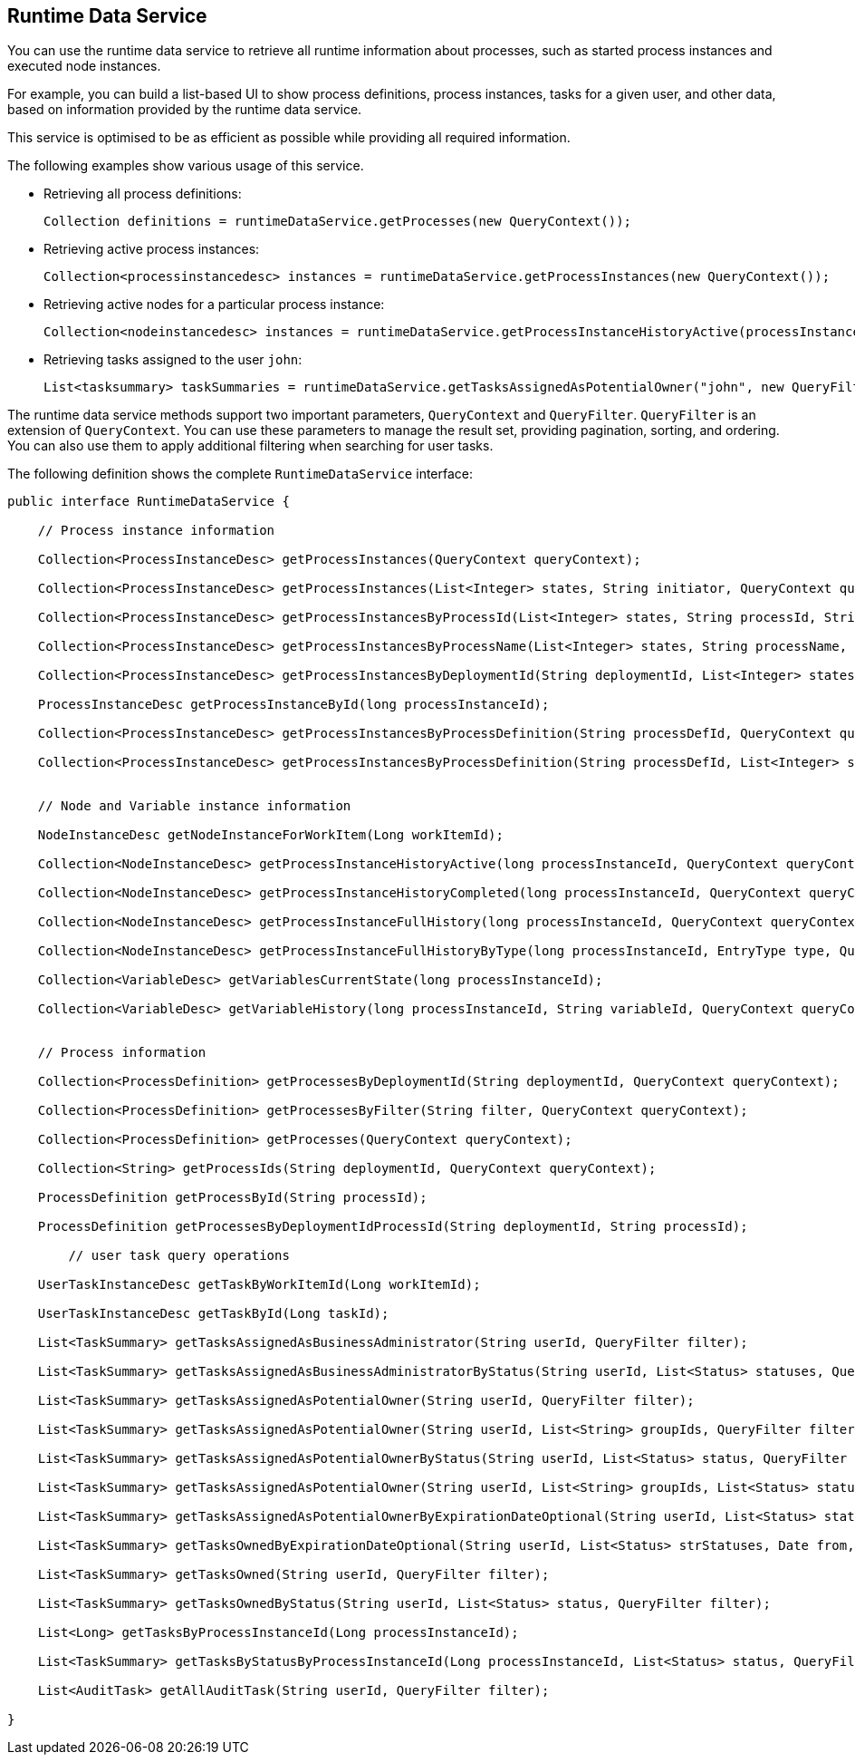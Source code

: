 [id='service-runtime-data-con_{context}']

== Runtime Data Service

You can use the runtime data service to retrieve all runtime information about processes, such as started process instances and executed node instances.

For example, you can build a list-based UI to show process definitions, process instances, tasks for a given user, and other data, based on information provided by the runtime data service.

This service is optimised to be as efficient as possible while providing all required information.

The following examples show various usage of this service.

* Retrieving all process definitions:
+
[source,java]
----
Collection definitions = runtimeDataService.getProcesses(new QueryContext());
----
+
* Retrieving active process instances:
+
[source,java]
----
Collection<processinstancedesc> instances = runtimeDataService.getProcessInstances(new QueryContext());
----
+
* Retrieving active nodes for a particular process instance:
+
[source,java]
----
Collection<nodeinstancedesc> instances = runtimeDataService.getProcessInstanceHistoryActive(processInstanceId, new QueryContext());
----
+
* Retrieving tasks assigned to the user `john`:
+
[source,java]
----
List<tasksummary> taskSummaries = runtimeDataService.getTasksAssignedAsPotentialOwner("john", new QueryFilter(0, 10));
----

The runtime data service methods support two important parameters, `QueryContext` and `QueryFilter`. `QueryFilter` is an extension of `QueryContext`. You can use these parameters to manage the result set, providing pagination, sorting, and ordering. You can also use them to apply additional filtering when searching for user tasks. 

The following definition shows the complete `RuntimeDataService` interface:

[source,java]
----
public interface RuntimeDataService {

    // Process instance information

    Collection<ProcessInstanceDesc> getProcessInstances(QueryContext queryContext);

    Collection<ProcessInstanceDesc> getProcessInstances(List<Integer> states, String initiator, QueryContext queryContext);

    Collection<ProcessInstanceDesc> getProcessInstancesByProcessId(List<Integer> states, String processId, String initiator, QueryContext queryContext);

    Collection<ProcessInstanceDesc> getProcessInstancesByProcessName(List<Integer> states, String processName, String initiator, QueryContext queryContext);

    Collection<ProcessInstanceDesc> getProcessInstancesByDeploymentId(String deploymentId, List<Integer> states, QueryContext queryContext);

    ProcessInstanceDesc getProcessInstanceById(long processInstanceId);

    Collection<ProcessInstanceDesc> getProcessInstancesByProcessDefinition(String processDefId, QueryContext queryContext);

    Collection<ProcessInstanceDesc> getProcessInstancesByProcessDefinition(String processDefId, List<Integer> states, QueryContext queryContext);


    // Node and Variable instance information

    NodeInstanceDesc getNodeInstanceForWorkItem(Long workItemId);

    Collection<NodeInstanceDesc> getProcessInstanceHistoryActive(long processInstanceId, QueryContext queryContext);

    Collection<NodeInstanceDesc> getProcessInstanceHistoryCompleted(long processInstanceId, QueryContext queryContext);

    Collection<NodeInstanceDesc> getProcessInstanceFullHistory(long processInstanceId, QueryContext queryContext);

    Collection<NodeInstanceDesc> getProcessInstanceFullHistoryByType(long processInstanceId, EntryType type, QueryContext queryContext);

    Collection<VariableDesc> getVariablesCurrentState(long processInstanceId);

    Collection<VariableDesc> getVariableHistory(long processInstanceId, String variableId, QueryContext queryContext);


    // Process information

    Collection<ProcessDefinition> getProcessesByDeploymentId(String deploymentId, QueryContext queryContext);

    Collection<ProcessDefinition> getProcessesByFilter(String filter, QueryContext queryContext);

    Collection<ProcessDefinition> getProcesses(QueryContext queryContext);

    Collection<String> getProcessIds(String deploymentId, QueryContext queryContext);

    ProcessDefinition getProcessById(String processId);

    ProcessDefinition getProcessesByDeploymentIdProcessId(String deploymentId, String processId);

	// user task query operations

    UserTaskInstanceDesc getTaskByWorkItemId(Long workItemId);

    UserTaskInstanceDesc getTaskById(Long taskId);

    List<TaskSummary> getTasksAssignedAsBusinessAdministrator(String userId, QueryFilter filter);

    List<TaskSummary> getTasksAssignedAsBusinessAdministratorByStatus(String userId, List<Status> statuses, QueryFilter filter);

    List<TaskSummary> getTasksAssignedAsPotentialOwner(String userId, QueryFilter filter);

    List<TaskSummary> getTasksAssignedAsPotentialOwner(String userId, List<String> groupIds, QueryFilter filter);

    List<TaskSummary> getTasksAssignedAsPotentialOwnerByStatus(String userId, List<Status> status, QueryFilter filter);

    List<TaskSummary> getTasksAssignedAsPotentialOwner(String userId, List<String> groupIds, List<Status> status, QueryFilter filter);

    List<TaskSummary> getTasksAssignedAsPotentialOwnerByExpirationDateOptional(String userId, List<Status> status, Date from, QueryFilter filter);

    List<TaskSummary> getTasksOwnedByExpirationDateOptional(String userId, List<Status> strStatuses, Date from, QueryFilter filter);

    List<TaskSummary> getTasksOwned(String userId, QueryFilter filter);

    List<TaskSummary> getTasksOwnedByStatus(String userId, List<Status> status, QueryFilter filter);

    List<Long> getTasksByProcessInstanceId(Long processInstanceId);

    List<TaskSummary> getTasksByStatusByProcessInstanceId(Long processInstanceId, List<Status> status, QueryFilter filter);

    List<AuditTask> getAllAuditTask(String userId, QueryFilter filter);

}
----
